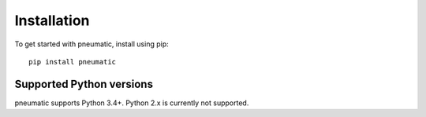Installation
============

To get started with pneumatic, install using pip::

    pip install pneumatic


Supported Python versions
-------------------------

pneumatic supports Python 3.4+. Python 2.x is currently not supported.
